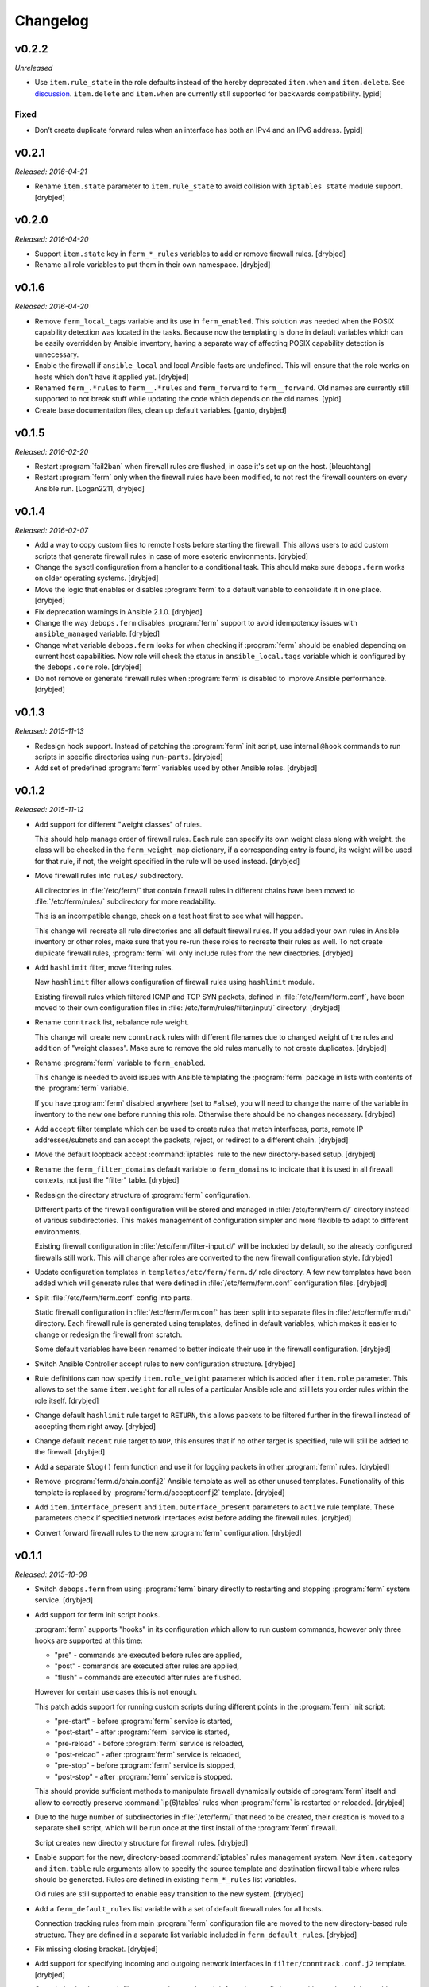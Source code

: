 Changelog
=========

v0.2.2
------

*Unreleased*

- Use ``item.rule_state`` in the role defaults instead of the hereby deprecated
  ``item.when`` and ``item.delete``.
  See `discussion <https://github.com/debops/ansible-apt_preferences/issues/12>`_.
  ``item.delete`` and ``item.when`` are currently still supported for backwards
  compatibility. [ypid]

Fixed
~~~~~

- Don’t create duplicate forward rules when an interface has both an IPv4 and
  an IPv6 address. [ypid]

v0.2.1
------

*Released: 2016-04-21*

- Rename ``item.state`` parameter to ``item.rule_state`` to avoid collision
  with ``iptables state`` module support. [drybjed]

v0.2.0
------

*Released: 2016-04-20*

- Support ``item.state`` key in ``ferm_*_rules`` variables to add or remove
  firewall rules. [drybjed]

- Rename all role variables to put them in their own namespace. [drybjed]

v0.1.6
------

*Released: 2016-04-20*

- Remove ``ferm_local_tags`` variable and its use in ``ferm_enabled``. This
  solution was needed when the POSIX capability detection was located in the
  tasks. Because now the templating is done in default variables which can be
  easily overridden by Ansible inventory, having a separate way of affecting
  POSIX capability detection is unnecessary.

- Enable the firewall if ``ansible_local`` and local Ansible facts are
  undefined. This will ensure that the role works on hosts which don't have it
  applied yet. [drybjed]

- Renamed ``ferm_.*rules`` to ``ferm__.*rules`` and ``ferm_forward`` to ``ferm__forward``.
  Old names are currently still supported to not break stuff while updating the
  code which depends on the old names. [ypid]

- Create base documentation files, clean up default variables. [ganto, drybjed]

v0.1.5
------

*Released: 2016-02-20*

- Restart :program:`fail2ban` when firewall rules are flushed, in case it's set up on
  the host. [bleuchtang]

- Restart :program:`ferm` only when the firewall rules have been modified, to not rest
  the firewall counters on every Ansible run. [Logan2211, drybjed]

v0.1.4
------

*Released: 2016-02-07*

- Add a way to copy custom files to remote hosts before starting the firewall.
  This allows users to add custom scripts that generate firewall rules in case
  of more esoteric environments. [drybjed]

- Change the sysctl configuration from a handler to a conditional task. This
  should make sure ``debops.ferm`` works on older operating systems. [drybjed]

- Move the logic that enables or disables :program:`ferm` to a default variable to
  consolidate it in one place. [drybjed]

- Fix deprecation warnings in Ansible 2.1.0. [drybjed]

- Change the way ``debops.ferm`` disables :program:`ferm` support to avoid idempotency
  issues with ``ansible_managed`` variable. [drybjed]

- Change what variable ``debops.ferm`` looks for when checking if :program:`ferm`
  should be enabled depending on current host capabilities. Now role will check
  the status in ``ansible_local.tags`` variable which is configured by the
  ``debops.core`` role. [drybjed]

- Do not remove or generate firewall rules when :program:`ferm` is disabled to improve
  Ansible performance. [drybjed]

v0.1.3
------

*Released: 2015-11-13*

- Redesign hook support. Instead of patching the :program:`ferm` init script, use
  internal ``@hook`` commands to run scripts in specific directories using
  ``run-parts``. [drybjed]

- Add set of predefined :program:`ferm` variables used by other Ansible roles. [drybjed]

v0.1.2
------

*Released: 2015-11-12*

- Add support for different "weight classes" of rules.

  This should help manage order of firewall rules. Each rule can specify its
  own weight class along with weight, the class will be checked in the
  ``ferm_weight_map`` dictionary, if a corresponding entry is found, its weight
  will be used for that rule, if not, the weight specified in the rule will be
  used instead. [drybjed]

- Move firewall rules into ``rules/`` subdirectory.

  All directories in :file:`/etc/ferm/` that contain firewall rules in different
  chains have been moved to :file:`/etc/ferm/rules/` subdirectory for more
  readability.

  This is an incompatible change, check on a test host first to see what will
  happen.

  This change will recreate all rule directories and all default firewall
  rules. If you added your own rules in Ansible inventory or other roles, make
  sure that you re-run these roles to recreate their rules as well. To not
  create duplicate firewall rules, :program:`ferm` will only include rules from the
  new directories. [drybjed]

- Add ``hashlimit`` filter, move filtering rules.

  New ``hashlimit`` filter allows configuration of firewall rules using
  ``hashlimit`` module.

  Existing firewall rules which filtered ICMP and TCP SYN packets, defined in
  :file:`/etc/ferm/ferm.conf`, have been moved to their own configuration files in
  :file:`/etc/ferm/rules/filter/input/` directory. [drybjed]

- Rename ``conntrack`` list, rebalance rule weight.

  This change will create new ``conntrack`` rules with different filenames due
  to changed weight of the rules and addition of "weight classes". Make sure to
  remove the old rules manually to not create duplicates. [drybjed]

- Rename :program:`ferm` variable to ``ferm_enabled``.

  This change is needed to avoid issues with Ansible templating the :program:`ferm`
  package in lists with contents of the :program:`ferm` variable.

  If you have :program:`ferm` disabled anywhere (set to ``False``), you will need to
  change the name of the variable in inventory to the new one before running
  this role. Otherwise there should be no changes necessary. [drybjed]

- Add ``accept`` filter template which can be used to create rules that match
  interfaces, ports, remote IP addresses/subnets and can accept the packets,
  reject, or redirect to a different chain. [drybjed]

- Move the default loopback accept :command:`iptables` rule to the new directory-based
  setup. [drybjed]

- Rename the ``ferm_filter_domains`` default variable to ``ferm_domains`` to
  indicate that it is used in all firewall contexts, not just the "filter"
  table. [drybjed]

- Redesign the directory structure of :program:`ferm` configuration.

  Different parts of the firewall configuration will be stored and managed in
  :file:`/etc/ferm/ferm.d/` directory instead of various subdirectories. This makes
  management of configuration simpler and more flexible to adapt to different
  environments.

  Existing firewall configuration in :file:`/etc/ferm/filter-input.d/` will be
  included by default, so the already configured firewalls still work. This
  will change after roles are converted to the new firewall configuration
  style. [drybjed]

- Update configuration templates in ``templates/etc/ferm/ferm.d/`` role
  directory. A few new templates have been added which will generate rules that
  were defined in :file:`/etc/ferm/ferm.conf` configuration files. [drybjed]

- Split :file:`/etc/ferm/ferm.conf` config into parts.

  Static firewall configuration in :file:`/etc/ferm/ferm.conf` has been split into
  separate files in :file:`/etc/ferm/ferm.d/` directory. Each firewall rule is
  generated using templates, defined in default variables, which makes it
  easier to change or redesign the firewall from scratch.

  Some default variables have been renamed to better indicate their use in the
  firewall configuration. [drybjed]

- Switch Ansible Controller accept rules to new configuration structure.
  [drybjed]

- Rule definitions can now specify ``item.role_weight`` parameter which is
  added after ``item.role`` parameter. This allows to set the same
  ``item.weight`` for all rules of a particular Ansible role and still lets you
  order rules within the role itself. [drybjed]

- Change default ``hashlimit`` rule target to ``RETURN``, this allows packets
  to be filtered further in the firewall instead of accepting them right away.
  [drybjed]

- Change default ``recent`` rule target to ``NOP``, this ensures that if no
  other target is specified, rule will still be added to the firewall.
  [drybjed]

- Add a separate ``&log()`` ferm function and use it for logging packets in
  other :program:`ferm` rules. [drybjed]

- Remove :program:`ferm.d/chain.conf.j2` Ansible template as well as other unused
  templates. Functionality of this template is replaced by
  :program:`ferm.d/accept.conf.j2` template. [drybjed]

- Add ``item.interface_present`` and ``item.outerface_present`` parameters to
  ``active`` rule template. These parameters check if specified network
  interfaces exist before adding the firewall rules. [drybjed]

- Convert forward firewall rules to the new :program:`ferm` configuration. [drybjed]

v0.1.1
------

*Released: 2015-10-08*

- Switch ``debops.ferm`` from using :program:`ferm` binary directly to restarting and
  stopping :program:`ferm` system service. [drybjed]

- Add support for ferm init script hooks.

  :program:`ferm` supports "hooks" in its configuration which allow to run custom
  commands, however only three hooks are supported at this time:

  * "pre" - commands are executed before rules are applied,
  * "post" - commands are executed after rules are applied,
  * "flush" - commands are executed after rules are flushed.

  However for certain use cases this is not enough.

  This patch adds support for running custom scripts during different points in
  the :program:`ferm` init script:

  * "pre-start" - before :program:`ferm` service is started,
  * "post-start" - after :program:`ferm` service is started,
  * "pre-reload" - before :program:`ferm` service is reloaded,
  * "post-reload" - after :program:`ferm` service is reloaded,
  * "pre-stop" - before :program:`ferm` service is stopped,
  * "post-stop" - after :program:`ferm` service is stopped.

  This should provide sufficient methods to manipulate firewall dynamically
  outside of :program:`ferm` itself and allow to correctly preserve :command:`ip(6)tables`
  rules when :program:`ferm` is restarted or reloaded. [drybjed]

- Due to the huge number of subdirectories in :file:`/etc/ferm/` that need to be
  created, their creation is moved to a separate shell script, which will be
  run once at the first install of the :program:`ferm` firewall.

  Script creates new directory structure for firewall rules. [drybjed]

- Enable support for the new, directory-based :command:`iptables` rules management
  system. New ``item.category`` and ``item.table`` rule arguments allow to
  specify the source template and destination firewall table where rules should
  be generated. Rules are defined in existing ``ferm_*_rules`` list variables.

  Old rules are still supported to enable easy transition to the new system.
  [drybjed]

- Add a ``ferm_default_rules`` list variable with a set of default firewall
  rules for all hosts.

  Connection tracking rules from main :program:`ferm` configuration file are moved to
  the new directory-based rule structure. They are defined in a separate list
  variable included in ``ferm_default_rules``. [drybjed]

- Fix missing closing bracket. [drybjed]

- Add support for specifying incoming and outgoing network interfaces in
  ``filter/conntrack.conf.j2`` template. [drybjed]

- Copy ``init-hooks.patch`` file to remote host and patch it from there to fix
  issues with ``patch`` module on older versions of Ansible. [drybjed]

- Move tasks that patch :program:`ferm` init script to separate task list and add
  a condition that only does the patching if :program:`ferm` is enabled. [drybjed]

- Add "custom" rule template. [drybjed]

v0.1.0
------

*Released: 2015-09-04*

- Add Changelog [drybjed]

- Add rule template for simple DMZ-like redirection from public to private IPv4
  addresses. [drybjed]

- Add ``item.name`` rule option to specify custom names in rule filenames.
  [drybjed]

- Move the :program:`ferm` package into ``ferm_packages`` list and rewrite the task to
  only use the list variable without Jinja templating. This fixes the "It is
  unnecessary to use '{{' in loops" error. [drybjed]

- Add support for :program:`fail2ban`. If :program:`fail2ban-server` is installed and is
  currently active, :program:`ferm` will reload :program:`fail2ban` rules after firewall
  configuration is finished. [drybjed]

- Add a workaround Ansible emitting ``true`` and ``false`` as boolean values.
  [drybjed]

- Add Ansible tags to tasks that manage the firewall rules to make reloading of
  them faster. [drybjed]
